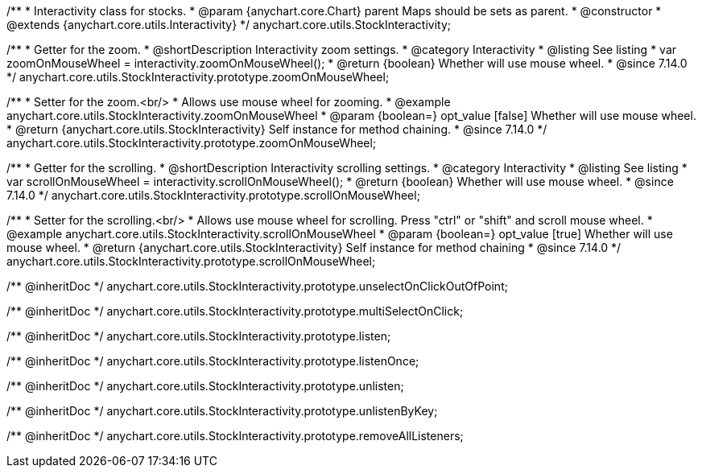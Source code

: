 /**
 * Interactivity class for stocks.
 * @param {anychart.core.Chart} parent Maps should be sets as parent.
 * @constructor
 * @extends {anychart.core.utils.Interactivity}
 */
anychart.core.utils.StockInteractivity;

//----------------------------------------------------------------------------------------------------------------------
//
//  anychart.core.utils.StockInteractivity.prototype.zoomOnMouseWheel
//
//----------------------------------------------------------------------------------------------------------------------

/**
 * Getter for the zoom.
 * @shortDescription Interactivity zoom settings.
 * @category Interactivity
 * @listing See listing
 * var zoomOnMouseWheel = interactivity.zoomOnMouseWheel();
 * @return {boolean} Whether will use mouse wheel.
 * @since 7.14.0
 */
anychart.core.utils.StockInteractivity.prototype.zoomOnMouseWheel;

/**
 * Setter for the zoom.<br/>
 * Allows use mouse wheel for zooming.
 * @example anychart.core.utils.StockInteractivity.zoomOnMouseWheel
 * @param {boolean=} opt_value [false] Whether will use mouse wheel.
 * @return {anychart.core.utils.StockInteractivity} Self instance for method chaining.
 * @since 7.14.0
 */
anychart.core.utils.StockInteractivity.prototype.zoomOnMouseWheel;

//----------------------------------------------------------------------------------------------------------------------
//
//  anychart.core.utils.StockInteractivity.prototype.scrollOnMouseWheel
//
//----------------------------------------------------------------------------------------------------------------------

/**
 * Getter for the scrolling.
 * @shortDescription Interactivity scrolling settings.
 * @category Interactivity
 * @listing See listing
 * var scrollOnMouseWheel = interactivity.scrollOnMouseWheel();
 * @return {boolean} Whether will use mouse wheel.
 * @since 7.14.0
 */
anychart.core.utils.StockInteractivity.prototype.scrollOnMouseWheel;

/**
 * Setter for the scrolling.<br/>
 * Allows use mouse wheel for scrolling. Press "ctrl" or "shift" and scroll mouse wheel.
 * @example anychart.core.utils.StockInteractivity.scrollOnMouseWheel
 * @param {boolean=} opt_value [true] Whether will use mouse wheel.
 * @return {anychart.core.utils.StockInteractivity} Self instance for method chaining
 * @since 7.14.0
 */
anychart.core.utils.StockInteractivity.prototype.scrollOnMouseWheel;

/** @inheritDoc */
anychart.core.utils.StockInteractivity.prototype.unselectOnClickOutOfPoint;

/** @inheritDoc */
anychart.core.utils.StockInteractivity.prototype.multiSelectOnClick;

/** @inheritDoc */
anychart.core.utils.StockInteractivity.prototype.listen;

/** @inheritDoc */
anychart.core.utils.StockInteractivity.prototype.listenOnce;

/** @inheritDoc */
anychart.core.utils.StockInteractivity.prototype.unlisten;

/** @inheritDoc */
anychart.core.utils.StockInteractivity.prototype.unlistenByKey;

/** @inheritDoc */
anychart.core.utils.StockInteractivity.prototype.removeAllListeners;

